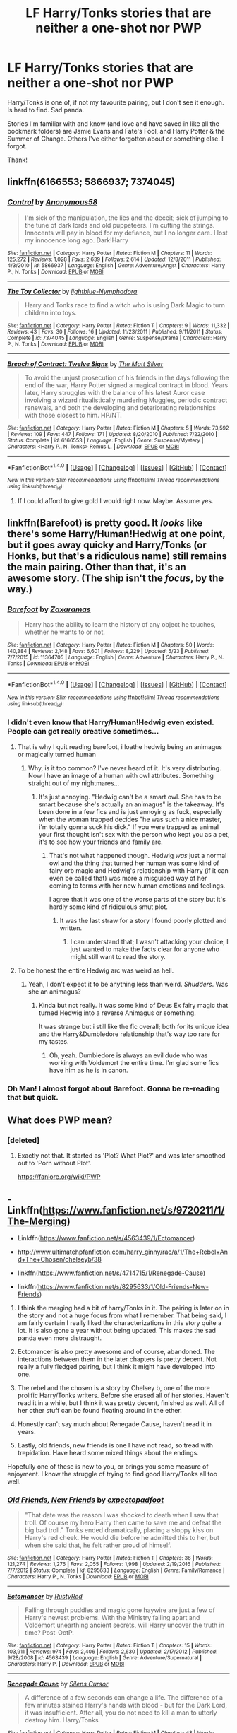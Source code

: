 #+TITLE: LF Harry/Tonks stories that are neither a one-shot nor PWP

* LF Harry/Tonks stories that are neither a one-shot nor PWP
:PROPERTIES:
:Author: AustSakuraKyzor
:Score: 21
:DateUnix: 1503696064.0
:DateShort: 2017-Aug-26
:FlairText: Request
:END:
Harry/Tonks is one of, if not my favourite pairing, but I don't see it enough. Is hard to find. Sad panda.

Stories I'm familiar with and know (and love and have saved in like all the bookmark folders) are Jamie Evans and Fate's Fool, and Harry Potter & the Summer of Change. Others I've either forgotten about or something else. I forgot.

Thank!


** linkffn(6166553; 5866937; 7374045)
:PROPERTIES:
:Author: PsychoGeek
:Score: 6
:DateUnix: 1503700498.0
:DateShort: 2017-Aug-26
:END:

*** [[http://www.fanfiction.net/s/5866937/1/][*/Control/*]] by [[https://www.fanfiction.net/u/245778/Anonymous58][/Anonymous58/]]

#+begin_quote
  I'm sick of the manipulation, the lies and the deceit; sick of jumping to the tune of dark lords and old puppeteers. I'm cutting the strings. Innocents will pay in blood for my defiance, but I no longer care. I lost my innocence long ago. Dark!Harry
#+end_quote

^{/Site/: [[http://www.fanfiction.net/][fanfiction.net]] *|* /Category/: Harry Potter *|* /Rated/: Fiction M *|* /Chapters/: 11 *|* /Words/: 125,272 *|* /Reviews/: 1,028 *|* /Favs/: 2,639 *|* /Follows/: 2,614 *|* /Updated/: 12/8/2011 *|* /Published/: 4/3/2010 *|* /id/: 5866937 *|* /Language/: English *|* /Genre/: Adventure/Angst *|* /Characters/: Harry P., N. Tonks *|* /Download/: [[http://www.ff2ebook.com/old/ffn-bot/index.php?id=5866937&source=ff&filetype=epub][EPUB]] or [[http://www.ff2ebook.com/old/ffn-bot/index.php?id=5866937&source=ff&filetype=mobi][MOBI]]}

--------------

[[http://www.fanfiction.net/s/7374045/1/][*/The Toy Collector/*]] by [[https://www.fanfiction.net/u/1348754/lightblue-Nymphadora][/lightblue-Nymphadora/]]

#+begin_quote
  Harry and Tonks race to find a witch who is using Dark Magic to turn children into toys.
#+end_quote

^{/Site/: [[http://www.fanfiction.net/][fanfiction.net]] *|* /Category/: Harry Potter *|* /Rated/: Fiction T *|* /Chapters/: 9 *|* /Words/: 11,332 *|* /Reviews/: 43 *|* /Favs/: 30 *|* /Follows/: 16 *|* /Updated/: 11/23/2011 *|* /Published/: 9/11/2011 *|* /Status/: Complete *|* /id/: 7374045 *|* /Language/: English *|* /Genre/: Suspense/Drama *|* /Characters/: Harry P., N. Tonks *|* /Download/: [[http://www.ff2ebook.com/old/ffn-bot/index.php?id=7374045&source=ff&filetype=epub][EPUB]] or [[http://www.ff2ebook.com/old/ffn-bot/index.php?id=7374045&source=ff&filetype=mobi][MOBI]]}

--------------

[[http://www.fanfiction.net/s/6166553/1/][*/Breach of Contract: Twelve Signs/*]] by [[https://www.fanfiction.net/u/1490083/The-Matt-Silver][/The Matt Silver/]]

#+begin_quote
  To avoid the unjust prosecution of his friends in the days following the end of the war, Harry Potter signed a magical contract in blood. Years later, Harry struggles with the balance of his latest Auror case involving a wizard ritualistically murdering Muggles, periodic contract renewals, and both the developing and deteriorating relationships with those closest to him. HP/NT.
#+end_quote

^{/Site/: [[http://www.fanfiction.net/][fanfiction.net]] *|* /Category/: Harry Potter *|* /Rated/: Fiction M *|* /Chapters/: 5 *|* /Words/: 73,592 *|* /Reviews/: 109 *|* /Favs/: 447 *|* /Follows/: 171 *|* /Updated/: 8/20/2010 *|* /Published/: 7/22/2010 *|* /Status/: Complete *|* /id/: 6166553 *|* /Language/: English *|* /Genre/: Suspense/Mystery *|* /Characters/: <Harry P., N. Tonks> Remus L. *|* /Download/: [[http://www.ff2ebook.com/old/ffn-bot/index.php?id=6166553&source=ff&filetype=epub][EPUB]] or [[http://www.ff2ebook.com/old/ffn-bot/index.php?id=6166553&source=ff&filetype=mobi][MOBI]]}

--------------

*FanfictionBot*^{1.4.0} *|* [[[https://github.com/tusing/reddit-ffn-bot/wiki/Usage][Usage]]] | [[[https://github.com/tusing/reddit-ffn-bot/wiki/Changelog][Changelog]]] | [[[https://github.com/tusing/reddit-ffn-bot/issues/][Issues]]] | [[[https://github.com/tusing/reddit-ffn-bot/][GitHub]]] | [[[https://www.reddit.com/message/compose?to=tusing][Contact]]]

^{/New in this version: Slim recommendations using/ ffnbot!slim! /Thread recommendations using/ linksub(thread_id)!}
:PROPERTIES:
:Author: FanfictionBot
:Score: 1
:DateUnix: 1503700523.0
:DateShort: 2017-Aug-26
:END:

**** If I could afford to give gold I would right now. Maybe. Assume yes.
:PROPERTIES:
:Author: AustSakuraKyzor
:Score: 2
:DateUnix: 1503714366.0
:DateShort: 2017-Aug-26
:END:


** linkffn(Barefoot) is pretty good. It /looks/ like there's some Harry/Human!Hedwig at one point, but it goes away quicky and Harry/Tonks (or Honks, but that's a ridiculous name) still remains the main pairing. Other than that, it's an awesome story. (The ship isn't the /focus/, by the way.)
:PROPERTIES:
:Author: Achille-Talon
:Score: 2
:DateUnix: 1503697687.0
:DateShort: 2017-Aug-26
:END:

*** [[http://www.fanfiction.net/s/11364705/1/][*/Barefoot/*]] by [[https://www.fanfiction.net/u/5569435/Zaxaramas][/Zaxaramas/]]

#+begin_quote
  Harry has the ability to learn the history of any object he touches, whether he wants to or not.
#+end_quote

^{/Site/: [[http://www.fanfiction.net/][fanfiction.net]] *|* /Category/: Harry Potter *|* /Rated/: Fiction M *|* /Chapters/: 50 *|* /Words/: 140,384 *|* /Reviews/: 2,148 *|* /Favs/: 6,601 *|* /Follows/: 8,229 *|* /Updated/: 5/23 *|* /Published/: 7/7/2015 *|* /id/: 11364705 *|* /Language/: English *|* /Genre/: Adventure *|* /Characters/: Harry P., N. Tonks *|* /Download/: [[http://www.ff2ebook.com/old/ffn-bot/index.php?id=11364705&source=ff&filetype=epub][EPUB]] or [[http://www.ff2ebook.com/old/ffn-bot/index.php?id=11364705&source=ff&filetype=mobi][MOBI]]}

--------------

*FanfictionBot*^{1.4.0} *|* [[[https://github.com/tusing/reddit-ffn-bot/wiki/Usage][Usage]]] | [[[https://github.com/tusing/reddit-ffn-bot/wiki/Changelog][Changelog]]] | [[[https://github.com/tusing/reddit-ffn-bot/issues/][Issues]]] | [[[https://github.com/tusing/reddit-ffn-bot/][GitHub]]] | [[[https://www.reddit.com/message/compose?to=tusing][Contact]]]

^{/New in this version: Slim recommendations using/ ffnbot!slim! /Thread recommendations using/ linksub(thread_id)!}
:PROPERTIES:
:Author: FanfictionBot
:Score: 2
:DateUnix: 1503697702.0
:DateShort: 2017-Aug-26
:END:


*** I didn't even know that Harry/Human!Hedwig even existed. People can get really creative sometimes...
:PROPERTIES:
:Score: 2
:DateUnix: 1503706168.0
:DateShort: 2017-Aug-26
:END:

**** That is why I quit reading barefoot, i loathe hedwig being an animagus or magically turned human
:PROPERTIES:
:Author: viol8er
:Score: 5
:DateUnix: 1503751049.0
:DateShort: 2017-Aug-26
:END:

***** Why, is it too common? I've never heard of it. It's very distributing. Now I have an image of a human with owl attributes. Something straight out of my nightmares...
:PROPERTIES:
:Score: 1
:DateUnix: 1503751430.0
:DateShort: 2017-Aug-26
:END:

****** It's just annoying. "Hedwig can't be a smart owl. She has to be smart because she's actually an animagus" is the takeaway. It's been done in a few fics and is just annoying as fuck, especially when the woman trapped decides "he was such a nice master, i'm totally gonna suck his dick." If you were trapped as animal your first thought isn't sex with the person who kept you as a pet, it's to see how your friends and family are.
:PROPERTIES:
:Author: viol8er
:Score: 6
:DateUnix: 1503751523.0
:DateShort: 2017-Aug-26
:END:

******* That's not what happened though. Hedwig /was/ just a normal owl and the thing that turned her human was some kind of fairy orb magic and Hedwig's relationship with Harry (if it can even be called that) was more a misguided way of her coming to terms with her new human emotions and feelings.

I agree that it was one of the worse parts of the story but it's hardly some kind of ridiculous smut plot.
:PROPERTIES:
:Author: Phezh
:Score: 1
:DateUnix: 1503752388.0
:DateShort: 2017-Aug-26
:END:

******** It was the last straw for a story I found poorly plotted and written.
:PROPERTIES:
:Author: viol8er
:Score: 2
:DateUnix: 1503752459.0
:DateShort: 2017-Aug-26
:END:

********* I can understand that; I wasn't attacking your choice, I just wanted to make the facts clear for anyone who might still want to read the story.
:PROPERTIES:
:Author: Phezh
:Score: 2
:DateUnix: 1503753419.0
:DateShort: 2017-Aug-26
:END:


**** To be honest the entire Hedwig arc was weird as hell.
:PROPERTIES:
:Author: KayanRider
:Score: 3
:DateUnix: 1503709967.0
:DateShort: 2017-Aug-26
:END:

***** Yeah, I don't expect it to be anything less than weird. /Shudders/. Was she an animagus?
:PROPERTIES:
:Score: 2
:DateUnix: 1503710299.0
:DateShort: 2017-Aug-26
:END:

****** Kinda but not really. It was some kind of Deus Ex fairy magic that turned Hedwig into a reverse Animagus or something.

It was strange but i still like the fic overall; both for its unique idea and the Harry&Dumbledore relationship that's way too rare for my tastes.
:PROPERTIES:
:Author: Phezh
:Score: 3
:DateUnix: 1503752188.0
:DateShort: 2017-Aug-26
:END:

******* Oh, yeah. Dumbledore is always an evil dude who was working with Voldemort the entire time. I'm glad some fics have him as he is in canon.
:PROPERTIES:
:Score: 0
:DateUnix: 1503752372.0
:DateShort: 2017-Aug-26
:END:


*** Oh Man! I almost forgot about Barefoot. Gonna be re-reading that but quick.
:PROPERTIES:
:Author: AustSakuraKyzor
:Score: 1
:DateUnix: 1503714448.0
:DateShort: 2017-Aug-26
:END:


** What does PWP mean?
:PROPERTIES:
:Author: JoseElEntrenador
:Score: 2
:DateUnix: 1503704433.0
:DateShort: 2017-Aug-26
:END:

*** [deleted]
:PROPERTIES:
:Score: 0
:DateUnix: 1503711387.0
:DateShort: 2017-Aug-26
:END:

**** Exactly not that. It started as 'Plot? What Plot?' and was later smoothed out to 'Porn without Plot'.

[[https://fanlore.org/wiki/PWP]]
:PROPERTIES:
:Author: wordhammer
:Score: 5
:DateUnix: 1503712213.0
:DateShort: 2017-Aug-26
:END:


** - Linkffn([[https://www.fanfiction.net/s/9720211/1/The-Merging]])

- Linkffn([[https://www.fanfiction.net/s/4563439/1/Ectomancer]])

- [[http://www.ultimatehpfanfiction.com/harry_ginny/rac/a/1/The+Rebel+And+The+Chosen/chelseyb/38]]

- linkffn([[https://www.fanfiction.net/s/4714715/1/Renegade-Cause]])

- linkffn([[https://www.fanfiction.net/s/8295633/1/Old-Friends-New-Friends]])

1. I think the merging had a bit of harry/Tonks in it. The pairing is later on in the story and not a huge focus from what I remember. That being said, I am fairly certain I really liked the characterizations in this story quite a lot. It is also gone a year without being updated. This makes the sad panda even more distraught.

2. Ectomancer is also pretty awesome and of course, abandoned. The interactions between them in the later chapters is pretty decent. Not really a fully fledged pairing, but I think it might have developed into one.

3. The rebel and the chosen is a story by Chelsey b, one of the more prolific Harry/Tonks writers. Before she erased all of her stories. Haven't read it in a while, but I think it was pretty decent, finished as well. All of her other stuff can be found floating around in the ether.

4. Honestly can't say much about Renegade Cause, haven't read it in years.

5. Lastly, old friends, new friends is one I have not read, so tread with trepidation. Have heard some mixed things about the endings.

Hopefully one of these is new to you, or brings you some measure of enjoyment. I know the struggle of trying to find good Harry/Tonks all too well.
:PROPERTIES:
:Author: Kil_La_Kill_Yourself
:Score: 2
:DateUnix: 1503699682.0
:DateShort: 2017-Aug-26
:END:

*** [[http://www.fanfiction.net/s/8295633/1/][*/Old Friends, New Friends/*]] by [[https://www.fanfiction.net/u/3712508/expectopadfoot][/expectopadfoot/]]

#+begin_quote
  "That date was the reason I was shocked to death when I saw that troll. Of course my hero Harry then came to save me and defeat the big bad troll." Tonks ended dramatically, placing a sloppy kiss on Harry's red cheek. He would die before he admitted this to her, but when she said that, he felt rather proud of himself.
#+end_quote

^{/Site/: [[http://www.fanfiction.net/][fanfiction.net]] *|* /Category/: Harry Potter *|* /Rated/: Fiction T *|* /Chapters/: 36 *|* /Words/: 121,274 *|* /Reviews/: 1,276 *|* /Favs/: 2,055 *|* /Follows/: 1,998 *|* /Updated/: 2/19/2016 *|* /Published/: 7/7/2012 *|* /Status/: Complete *|* /id/: 8295633 *|* /Language/: English *|* /Genre/: Family/Romance *|* /Characters/: Harry P., N. Tonks *|* /Download/: [[http://www.ff2ebook.com/old/ffn-bot/index.php?id=8295633&source=ff&filetype=epub][EPUB]] or [[http://www.ff2ebook.com/old/ffn-bot/index.php?id=8295633&source=ff&filetype=mobi][MOBI]]}

--------------

[[http://www.fanfiction.net/s/4563439/1/][*/Ectomancer/*]] by [[https://www.fanfiction.net/u/1548491/RustyRed][/RustyRed/]]

#+begin_quote
  Falling through puddles and magic gone haywire are just a few of Harry's newest problems. With the Ministry falling apart and Voldemort unearthing ancient secrets, will Harry uncover the truth in time? Post-OotP.
#+end_quote

^{/Site/: [[http://www.fanfiction.net/][fanfiction.net]] *|* /Category/: Harry Potter *|* /Rated/: Fiction T *|* /Chapters/: 15 *|* /Words/: 103,911 *|* /Reviews/: 974 *|* /Favs/: 2,406 *|* /Follows/: 2,630 *|* /Updated/: 2/17/2012 *|* /Published/: 9/28/2008 *|* /id/: 4563439 *|* /Language/: English *|* /Genre/: Adventure/Supernatural *|* /Characters/: Harry P. *|* /Download/: [[http://www.ff2ebook.com/old/ffn-bot/index.php?id=4563439&source=ff&filetype=epub][EPUB]] or [[http://www.ff2ebook.com/old/ffn-bot/index.php?id=4563439&source=ff&filetype=mobi][MOBI]]}

--------------

[[http://www.fanfiction.net/s/4714715/1/][*/Renegade Cause/*]] by [[https://www.fanfiction.net/u/1613119/Silens-Cursor][/Silens Cursor/]]

#+begin_quote
  A difference of a few seconds can change a life. The difference of a few minutes stained Harry's hands with blood - but for the Dark Lord, it was insufficient. After all, you do not need to kill a man to utterly destroy him. Harry/Tonks
#+end_quote

^{/Site/: [[http://www.fanfiction.net/][fanfiction.net]] *|* /Category/: Harry Potter *|* /Rated/: Fiction M *|* /Chapters/: 48 *|* /Words/: 507,606 *|* /Reviews/: 1,449 *|* /Favs/: 2,399 *|* /Follows/: 1,625 *|* /Updated/: 2/26/2012 *|* /Published/: 12/13/2008 *|* /Status/: Complete *|* /id/: 4714715 *|* /Language/: English *|* /Genre/: Tragedy/Crime *|* /Characters/: Harry P., N. Tonks *|* /Download/: [[http://www.ff2ebook.com/old/ffn-bot/index.php?id=4714715&source=ff&filetype=epub][EPUB]] or [[http://www.ff2ebook.com/old/ffn-bot/index.php?id=4714715&source=ff&filetype=mobi][MOBI]]}

--------------

[[http://www.fanfiction.net/s/9720211/1/][*/The Merging/*]] by [[https://www.fanfiction.net/u/2102558/Shaydrall][/Shaydrall/]]

#+begin_quote
  The Dementor attack on Harry leaves him kissed with his wand broken in an alleyway. Somehow surviving, the mystery remains unanswered as the new year draws closer, buried by the looming conflict the Order scrambles to prepare for. Buried by the prospect of his toughest year at Hogwarts yet. In the face of his fate, what can he do but keep moving forwards?
#+end_quote

^{/Site/: [[http://www.fanfiction.net/][fanfiction.net]] *|* /Category/: Harry Potter *|* /Rated/: Fiction T *|* /Chapters/: 23 *|* /Words/: 378,110 *|* /Reviews/: 3,176 *|* /Favs/: 7,448 *|* /Follows/: 8,889 *|* /Updated/: 8/5/2016 *|* /Published/: 9/27/2013 *|* /id/: 9720211 *|* /Language/: English *|* /Genre/: Adventure/Romance *|* /Characters/: Harry P. *|* /Download/: [[http://www.ff2ebook.com/old/ffn-bot/index.php?id=9720211&source=ff&filetype=epub][EPUB]] or [[http://www.ff2ebook.com/old/ffn-bot/index.php?id=9720211&source=ff&filetype=mobi][MOBI]]}

--------------

*FanfictionBot*^{1.4.0} *|* [[[https://github.com/tusing/reddit-ffn-bot/wiki/Usage][Usage]]] | [[[https://github.com/tusing/reddit-ffn-bot/wiki/Changelog][Changelog]]] | [[[https://github.com/tusing/reddit-ffn-bot/issues/][Issues]]] | [[[https://github.com/tusing/reddit-ffn-bot/][GitHub]]] | [[[https://www.reddit.com/message/compose?to=tusing][Contact]]]

^{/New in this version: Slim recommendations using/ ffnbot!slim! /Thread recommendations using/ linksub(thread_id)!}
:PROPERTIES:
:Author: FanfictionBot
:Score: 1
:DateUnix: 1503699700.0
:DateShort: 2017-Aug-26
:END:


*** I'm hesitant about the abandoned ones, but I've only ever heard good things about Chelsey B. The last two I'm unfamiliar with but beggars cannot be choosers.

If all else fails I'll just re-read Hermione's Furry Little Problem strictly for the Tonks scenes
:PROPERTIES:
:Author: AustSakuraKyzor
:Score: 1
:DateUnix: 1503714756.0
:DateShort: 2017-Aug-26
:END:

**** Isn't Hermione's Furry Little Problem pure smut? I've come across it a few times but always skipped it because I thought it was pure furry porn.
:PROPERTIES:
:Author: Phezh
:Score: 1
:DateUnix: 1503752481.0
:DateShort: 2017-Aug-26
:END:

***** Nono - there's actual plot. Including a remake of book 7 with the Dark Lady Delores Umbridge
:PROPERTIES:
:Author: AustSakuraKyzor
:Score: 1
:DateUnix: 1503756143.0
:DateShort: 2017-Aug-26
:END:


**** the last time the merging had been updated, it had been like 16 months since the previous chapter

it's one of my favorite fics, but the last chapters get really weird
:PROPERTIES:
:Author: TurtlePig
:Score: 1
:DateUnix: 1503772243.0
:DateShort: 2017-Aug-26
:END:


** [deleted]
:PROPERTIES:
:Score: 1
:DateUnix: 1503698867.0
:DateShort: 2017-Aug-26
:END:

*** Porn Without Plot.
:PROPERTIES:
:Author: diarreia
:Score: 1
:DateUnix: 1503698924.0
:DateShort: 2017-Aug-26
:END:

**** Ah, thanks.
:PROPERTIES:
:Author: Kil_La_Kill_Yourself
:Score: 1
:DateUnix: 1503698959.0
:DateShort: 2017-Aug-26
:END:
